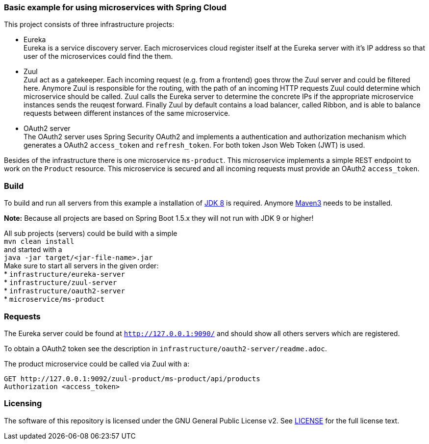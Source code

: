 === Basic example for using microservices with Spring Cloud

This project consists of three infrastructure projects:

* Eureka +
Eureka is a service discovery server. Each microservices cloud register itself at the Eureka server with it's IP address
so that user of the microservices could find the them.

* Zuul +
Zuul act as a gatekeeper. Each incoming request (e.g. from a frontend) goes throw the Zuul server and could be filtered
here. Anymore Zuul is responsible for the routing, with the path of an incoming HTTP requests Zuul could determine which
microservice should be called. Zuul calls the Eureka server to determine the concrete IPs if the appropriate
microservice instances sends the reuqest forward. Finally Zuul by default contains a load balancer, called Ribbon, and
is able to balance requests between different instances of the same microservice.

* OAuth2 server +
The OAuth2 server uses Spring Security OAuth2 and implements a authentication and authorization mechanism which
generates a OAuth2 `access_token` and `refresh_token`. For both token Json Web Token (JWT) is used.

Besides of the infrastructure there is one microservice `ms-product`. This microservice implements a simple REST
endpoint to work on the `Product` resource. This microservice is secured and all incoming requests must provide an
OAuth2 `access_token`.

=== Build

To build and run all servers from this example a installation of
http://www.oracle.com/technetwork/java/javase/downloads/index.html[JDK 8] is required. Anymore
http://maven.apache.org[Maven3] needs to be installed.

*Note:* Because all projects are based on Spring Boot 1.5.x they will not run with JDK 9 or higher!


All sub projects (servers) could be build with a simple +
`mvn clean install` +
and started with a +
`java -jar target/<jar-file-name>.jar` +
Make sure to start all servers in the given order: +
* `infrastructure/eureka-server`  +
* `infrastructure/zuul-server`  +
* `infrastructure/oauth2-server` +
* `microservice/ms-product` +

=== Requests

The Eureka server could be found at `http://127.0.0.1:9090/` and should show all others servers which are registered.

To obtain a OAuth2 token see the description in `infrastructure/oauth2-server/readme.adoc`.

The product microservice could be called via Zuul with a:
```
GET http://127.0.0.1:9092/zuul-product/ms-product/api/products
Authorization <access_token>
```

=== Licensing
The software of this repository is licensed under the GNU General Public License v2. See
https://www.gnu.org/licenses/gpl-2.0.html[LICENSE] for the full license text.
